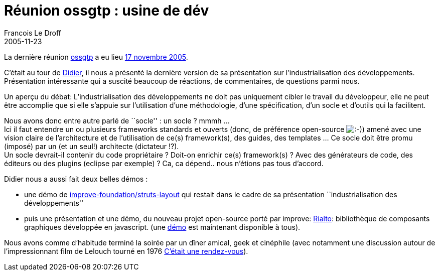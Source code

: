 =  Réunion ossgtp : usine de dév
Francois Le Droff
2005-11-23
:jbake-type: post
:jbake-tags:  OpenSource, ossgtp
:jbake-status: published
:source-highlighter: prettify

La dernière réunion http://ossgtp.xwiki.org[ossgtp] a eu lieu http://ossgtp.xwiki.com/xwiki/bin/view/Main/17Novembre2005[17 novembre 2005].

C’était au tour de http://www.application-servers.com/[Didier], il nous a présenté la dernière version de sa présentation sur l’industrialisation des développements. +
Présentation intéressante qui a suscité beaucoup de réactions, de commentaires, de questions parmi nous.

Un aperçu du débat: L’industrialisation des développements ne doit pas uniquement cibler le travail du développeur, elle ne peut être accomplie que si elle s’appuie sur l’utilisation d’une méthodologie, d’une spécification, d’un socle et d’outils qui la facilitent.

Nous avons donc entre autre parlé de ``socle'' : un socle ? mmmh … +
Ici il faut entendre un ou plusieurs frameworks standards et ouverts (donc, de préférence open-source image:http://www.jroller.com/images/smileys/smile.gif[:-),title=":-)"]) amené avec une vision claire de l’architecture et de l’utilisation de ce(s) framework(s), des guides, des templates … Ce socle doit être promu (imposé) par un (et un seul!) architecte (dictateur !?). +
Un socle devrait-il contenir du code propriétaire ? Doit-on enrichir ce(s) framework(s) ? Avec des générateurs de code, des éditeurs ou des plugins (eclipse par exemple) ? Ca, ca dépend.. nous n’étions pas tous d’accord.

Didier nous a aussi fait deux belles démos :

* une démo de http://www.improve-foundations.com/[improve-foundation/struts-layout] qui restait dans le cadre de sa présentation ``industrialisation des développements''
* puis une présentation et une démo, du nouveau projet open-source porté par improve: http://rialto.application-servers.com/[Rialto]: bibliothèque de composants graphiques développée en javascript. (une http://rialto.application-servers.com/demoRialto.jsp[démo] est maintenant disponible à tous).

Nous avons comme d’habitude terminé la soirée par un dîner amical, geek et cinéphile (avec notamment une discussion autour de l’impressionnant film de Lelouch tourné en 1976 http://fr.wikipedia.org/wiki/C'%C3%A9tait_un_rendez-vous[C’était une rendez-vous]).
